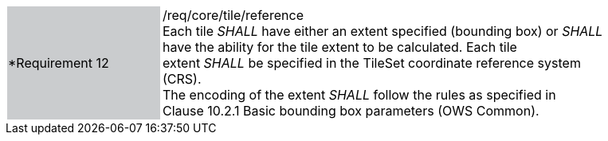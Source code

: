 [width="90%",cols="2,6"]
|===
|*Requirement 12 {set:cellbgcolor:#CACCCE}|/req/core/tile/reference +
Each tile _SHALL_ have either an extent specified (bounding box) or _SHALL_ +
have the ability for the tile extent to be calculated.   Each tile +
extent _SHALL_ be specified in the TileSet coordinate reference system (CRS). +
The encoding of the extent _SHALL_ follow the rules as specified in +
Clause 10.2.1 Basic bounding box parameters (OWS Common). 
{set:cellbgcolor:#FFFFFF}
|===
